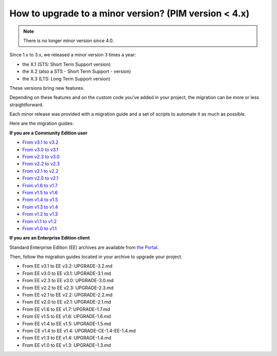 How to upgrade to a minor version? (PIM version < 4.x)
======================================================


.. note::

    There is no longer minor version since 4.0.
    

Since 1.x to 3.x, we released a minor version 3 times a year:

* the X.1 (STS: Short Term Support version)
* the X.2 (also a STS - Short Term Support - version)
* the X.3 (LTS: Long Term Support version)

These versions bring new features.

Depending on these features and on the custom code you've added in your project, the migration can be more or less straightforward.

Each minor release was provided with a migration guide and a set of scripts to automate it as much as possible.

Here are the migration guides:

**If you are a Community Edition user**

* `From v3.1 to v3.2`_
* `From v3.0 to v3.1`_
* `From v2.3 to v3.0`_
* `From v2.2 to v2.3`_
* `From v2.1 to v2.2`_
* `From v2.0 to v2.1`_
* `From v1.6 to v1.7`_
* `From v1.5 to v1.6`_
* `From v1.4 to v1.5`_
* `From v1.3 to v1.4`_
* `From v1.2 to v1.3`_
* `From v1.1 to v1.2`_
* `From v1.0 to v1.1`_

.. _From v3.1 to v3.2: https://github.com/akeneo/pim-community-standard/blob/3.2/UPGRADE-3.2.md
.. _From v3.0 to v3.1: https://github.com/akeneo/pim-community-standard/blob/3.1/UPGRADE-3.1.md
.. _From v2.3 to v3.0: https://github.com/akeneo/pim-community-standard/blob/3.0/UPGRADE-3.0.md
.. _From v2.2 to v2.3: https://github.com/akeneo/pim-community-standard/blob/2.3/UPGRADE-2.3.md
.. _From v2.1 to v2.2: https://github.com/akeneo/pim-community-standard/blob/2.3/UPGRADE-2.2.md
.. _From v2.0 to v2.1: https://github.com/akeneo/pim-community-standard/blob/2.3/UPGRADE-2.1.md
.. _From v1.6 to v1.7: https://github.com/akeneo/pim-community-standard/blob/1.7/UPGRADE-1.7.md
.. _From v1.5 to v1.6: https://github.com/akeneo/pim-community-standard/blob/1.7/UPGRADE-1.6.md
.. _From v1.4 to v1.5: https://github.com/akeneo/pim-community-standard/blob/1.7/UPGRADE-1.5.md
.. _From v1.3 to v1.4: https://github.com/akeneo/pim-community-standard/blob/1.7/UPGRADE-1.4.md
.. _From v1.2 to v1.3: https://github.com/akeneo/pim-community-standard/blob/1.7/UPGRADE-1.3.md
.. _From v1.1 to v1.2: https://github.com/akeneo/pim-community-standard/blob/1.7/UPGRADE-1.2.md
.. _From v1.0 to v1.1: https://github.com/akeneo/pim-community-standard/blob/1.7/UPGRADE-1.1.md

**If you are an Enterprise Edition client**

Standard Enterprise Edition (EE) archives are available from `the Portal <https://help.akeneo.com/portal/articles/get-akeneo-pim-enterprise-archive.html?utm_source=akeneo-docs&utm_campaign=migration>`_.

Then, follow the migration guides located in your archive to upgrade your project.

* From EE v3.1 to EE v3.2: UPGRADE-3.2.md
* From EE v3.0 to EE v3.1: UPGRADE-3.1.md
* From EE v2.3 to EE v3.0: UPGRADE-3.0.md
* From EE v2.2 to EE v2.3: UPGRADE-2.3.md
* From EE v2.1 to EE v2.2: UPGRADE-2.2.md
* From EE v2.0 to EE v2.1: UPGRADE-2.1.md
* From EE v1.6 to EE v1.7: UPGRADE-1.7.md
* From EE v1.5 to EE v1.6: UPGRADE-1.6.md
* From EE v1.4 to EE v1.5: UPGRADE-1.5.md
* From CE v1.4 to EE v1.4: UPGRADE-CE-1.4-EE-1.4.md
* From EE v1.3 to EE v1.4: UPGRADE-1.4.md
* From EE v1.0 to EE v1.3: UPGRADE-1.3.md
